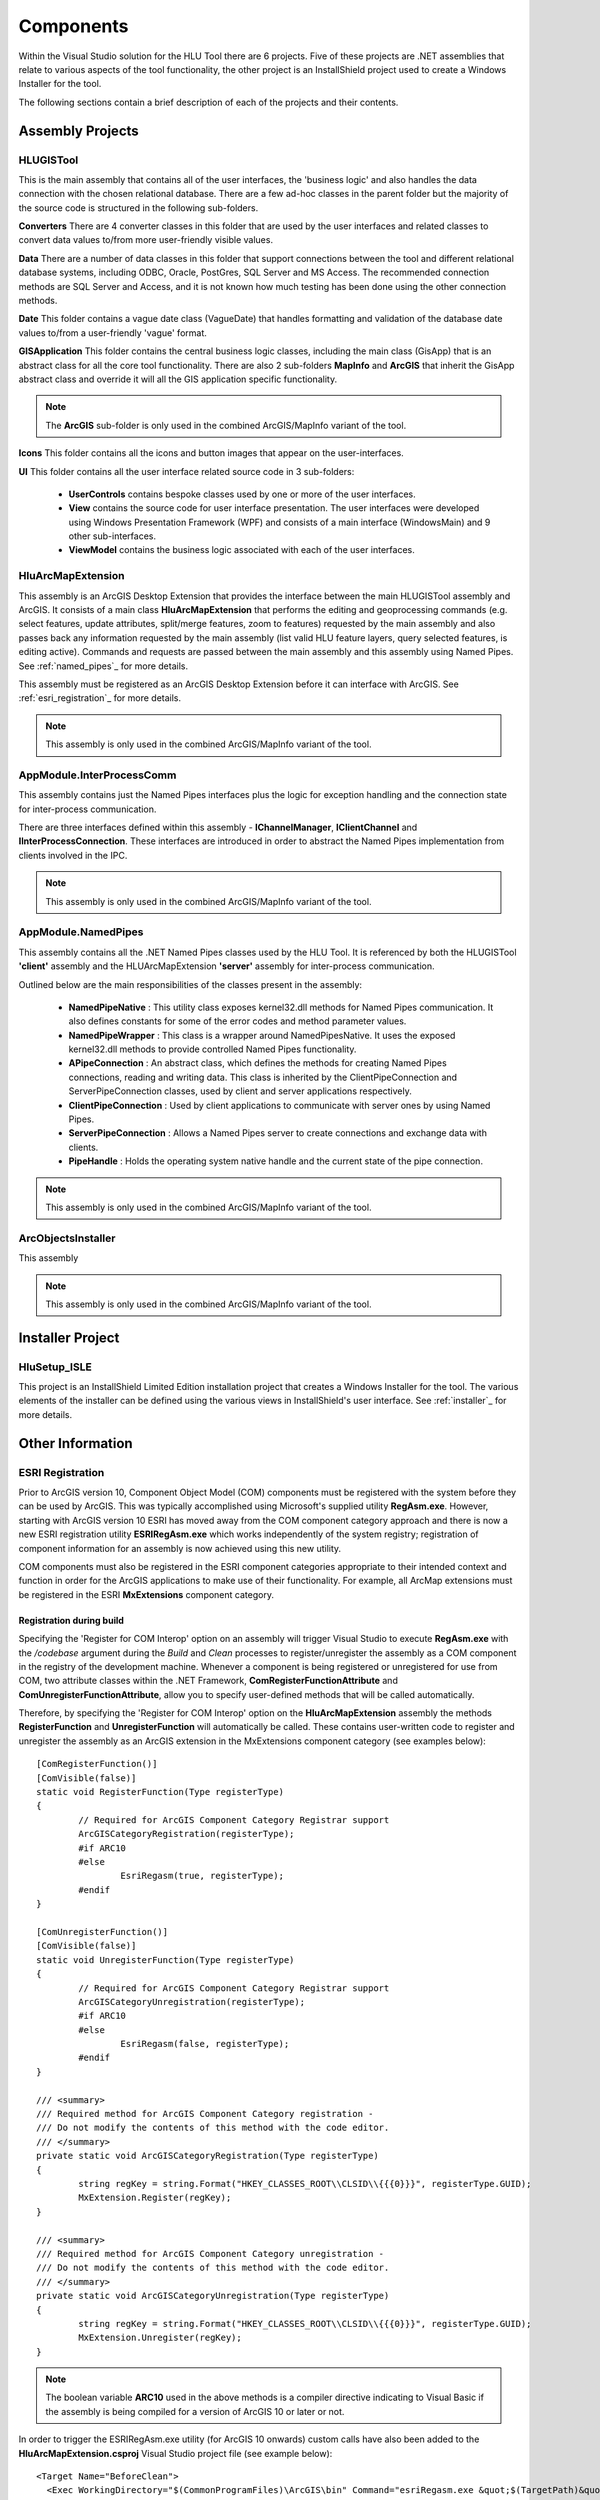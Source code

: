 **********
Components
**********

Within the Visual Studio solution for the HLU Tool there are 6 projects. Five of these projects are .NET assemblies that relate to various aspects of the tool functionality, the other project is an InstallShield project used to create a Windows Installer for the tool.

The following sections contain a brief description of each of the projects and their contents.


.. index::
	single: Assemblies

.. _assemblies:

Assembly Projects
=================

.. index::
	single: Assemblies; HLUGISTool

.. _assembly_hlugistool:

HLUGISTool
----------

This is the main assembly that contains all of the user interfaces, the 'business logic' and also handles the data connection with the chosen relational database. There are a few ad-hoc classes in the parent folder but the majority of the source code is structured in the following sub-folders.

**Converters**
There are 4 converter classes in this folder that are used by the user interfaces and related classes to convert data values to/from more user-friendly visible values.

**Data**
There are a number of data classes in this folder that support connections between the tool and different relational database systems, including ODBC, Oracle, PostGres, SQL Server and MS Access. The recommended connection methods are SQL Server and Access, and it is not known how much testing has been done using the other connection methods.

**Date**
This folder contains a vague date class (VagueDate) that handles formatting and validation of the database date values to/from a user-friendly 'vague' format.

**GISApplication**
This folder contains the central business logic classes, including the main class (GisApp) that is an abstract class for all the core tool functionality. There are also 2 sub-folders **MapInfo** and **ArcGIS** that inherit the GisApp abstract class and override it will all the GIS application specific functionality.

.. note::
	The **ArcGIS** sub-folder is only used in the combined ArcGIS/MapInfo variant of the tool.

**Icons**
This folder contains all the icons and button images that appear on the user-interfaces.

**UI**
This folder contains all the user interface related source code in 3 sub-folders:

	* **UserControls** contains bespoke classes used by one or more of the user interfaces.
	* **View** contains the source code for user interface presentation. The user interfaces were developed using Windows Presentation Framework (WPF) and consists of a main interface (WindowsMain) and 9 other sub-interfaces.
	* **ViewModel** contains the business logic associated with each of the user interfaces.


.. index::
	single: Assemblies; HluArcMapExtension

.. _assembly_hluarcmapextension:

HluArcMapExtension
------------------

This assembly is an ArcGIS Desktop Extension that provides the interface between the main HLUGISTool assembly and ArcGIS. It consists of a main class **HluArcMapExtension** that performs the editing and geoprocessing commands (e.g. select features, update attributes, split/merge features, zoom to features) requested by the main assembly and also passes back any information requested by the main assembly (list valid HLU feature layers, query selected features, is editing active). Commands and requests are passed between the main assembly and this assembly using Named Pipes. See :ref:`named_pipes`_ for more details.

This assembly must be registered as an ArcGIS Desktop Extension before it can interface with ArcGIS. See :ref:`esri_registration`_ for more details.


.. note::
	This assembly is only used in the combined ArcGIS/MapInfo variant of the tool.


.. index::
	single: Assemblies; InterProcessComm

.. _assembly_interprocesscomm:

AppModule.InterProcessComm
--------------------------

This assembly contains just the Named Pipes interfaces plus the logic for exception handling and the connection state for inter-process communication.

There are three interfaces defined within this assembly - **IChannelManager**, **IClientChannel** and **IInterProcessConnection**. These interfaces are introduced in order to abstract the Named Pipes implementation from clients involved in the IPC.


.. note::
	This assembly is only used in the combined ArcGIS/MapInfo variant of the tool.


.. index::
	single: Assemblies; Named Pipes

.. _assembly_namedpipes:

AppModule.NamedPipes
--------------------

This assembly contains all the .NET Named Pipes classes used by the HLU Tool. It is referenced by both the HLUGISTool **'client'** assembly and the HLUArcMapExtension **'server'** assembly for inter-process communication.

Outlined below are the main responsibilities of the classes present in the assembly:

	* **NamedPipeNative** : This utility class exposes kernel32.dll methods for Named Pipes communication. It also defines constants for some of the error codes and method parameter values.
	* **NamedPipeWrapper** : This class is a wrapper around NamedPipesNative. It uses the exposed kernel32.dll methods to provide controlled Named Pipes functionality.
	* **APipeConnection** : An abstract class, which defines the methods for creating Named Pipes connections, reading and writing data. This class is inherited by the ClientPipeConnection and ServerPipeConnection classes, used by client and server applications respectively.
	* **ClientPipeConnection** : Used by client applications to communicate with server ones by using Named Pipes.
	* **ServerPipeConnection** : Allows a Named Pipes server to create connections and exchange data with clients.
	* **PipeHandle** : Holds the operating system native handle and the current state of the pipe connection.

.. note::
	This assembly is only used in the combined ArcGIS/MapInfo variant of the tool.


ArcObjectsInstaller
-------------------

This assembly 

.. note::
	This assembly is only used in the combined ArcGIS/MapInfo variant of the tool.


.. index::
	single: Installer; Project

.. _installer_project:

Installer Project
=================

HluSetup_ISLE
-------------

This project is an InstallShield Limited Edition installation project that creates a Windows Installer for the tool. The various elements of the installer can be defined using the various views in InstallShield's user interface. See :ref:`installer`_ for more details.


.. raw:: latex

	\newpage

Other Information
=================

.. index::
	single: ESRI Registration

.. _esri_registration:

ESRI Registration
-----------------

Prior to ArcGIS version 10, Component Object Model (COM) components must be registered with the system before they can be used by ArcGIS. This was typically accomplished using Microsoft's supplied utility **RegAsm.exe**. However, starting with ArcGIS version 10 ESRI has moved away from the COM component category approach and there is now a new ESRI registration utility **ESRIRegAsm.exe** which works independently of the system registry; registration of component information for an assembly is now achieved using this new utility.

COM components must also be registered in the ESRI component categories appropriate to their intended context and function in order for the ArcGIS applications to make use of their functionality. For example, all ArcMap extensions must be registered in the ESRI **MxExtensions** component category.


Registration during build
+++++++++++++++++++++++++

Specifying the 'Register for COM Interop' option on an assembly will trigger Visual Studio to execute **RegAsm.exe** with the */codebase* argument during the *Build* and *Clean* processes to register/unregister the assembly as a COM component in the registry of the development machine. Whenever a component is being registered or unregistered for use from COM, two attribute classes within the .NET Framework, **ComRegisterFunctionAttribute** and **ComUnregisterFunctionAttribute**, allow you to specify user-defined methods that will be called automatically.

Therefore, by specifying the 'Register for COM Interop' option on the **HluArcMapExtension** assembly the methods **RegisterFunction** and **UnregisterFunction** will automatically be called. These contains user-written code to register and unregister the assembly as an ArcGIS extension in the MxExtensions component category (see examples below)::

	[ComRegisterFunction()]
	[ComVisible(false)]
	static void RegisterFunction(Type registerType)
	{
		// Required for ArcGIS Component Category Registrar support
		ArcGISCategoryRegistration(registerType);
		#if ARC10
		#else
			EsriRegasm(true, registerType);
		#endif
	}

	[ComUnregisterFunction()]
	[ComVisible(false)]
	static void UnregisterFunction(Type registerType)
	{
		// Required for ArcGIS Component Category Registrar support
		ArcGISCategoryUnregistration(registerType);
		#if ARC10
		#else
			EsriRegasm(false, registerType);
		#endif
	}

	/// <summary>
	/// Required method for ArcGIS Component Category registration -
	/// Do not modify the contents of this method with the code editor.
	/// </summary>
	private static void ArcGISCategoryRegistration(Type registerType)
	{
		string regKey = string.Format("HKEY_CLASSES_ROOT\\CLSID\\{{{0}}}", registerType.GUID);
		MxExtension.Register(regKey);
	}

	/// <summary>
	/// Required method for ArcGIS Component Category unregistration -
	/// Do not modify the contents of this method with the code editor.
	/// </summary>
	private static void ArcGISCategoryUnregistration(Type registerType)
	{
		string regKey = string.Format("HKEY_CLASSES_ROOT\\CLSID\\{{{0}}}", registerType.GUID);
		MxExtension.Unregister(regKey);
	}

.. note::
	The boolean variable **ARC10** used in the above methods is a compiler directive indicating to Visual Basic if the assembly is being compiled for a version of ArcGIS 10 or later or not.


In order to trigger the ESRIRegAsm.exe utility (for ArcGIS 10 onwards) custom calls have also been added to the **HluArcMapExtension.csproj** Visual Studio project file (see example below)::

  <Target Name="BeforeClean">
    <Exec WorkingDirectory="$(CommonProgramFiles)\ArcGIS\bin" Command="esriRegasm.exe &quot;$(TargetPath)&quot; /p:Desktop /u" Condition="Exists('$(TargetPath)')" />
  </Target>
  <Target Name="AfterBuild">
    <Exec WorkingDirectory="$(CommonProgramFiles)\ArcGIS\bin" Command="esriRegasm.exe &quot;$(TargetPath)&quot; /p:Desktop" />
  </Target>

These custom calls execute the ESRIRegAsm utility using command line argument '/p' to specify the ArcGIS 'Desktop' product. Because the '/s' argument is not supplied a dialog box will appear indicating if the registration/unregistration is successful or not.


Registration during installation
++++++++++++++++++++++++++++++++

During the installation of the HLU Tool the HluArcMapExtension assembly must also be registered using the ESRIRegAsm utility and in the *MxExtensions* component category on the target machine. Because the Visual Studio *Build* process is not run registration is achieved in a different way than as described above.

Firstly, a custom *Installer class* assembly **ArcObjectsInstaller** is included within the installer. The installer class is recognised by the Windows installer which can instantiate the class and call various methods, including the methods **Install** and **Uninstall** which are executed when an install/uninstall is performed.

Therefore, when running the setup.exe Windows installer on a target machine the ArcObjectsInstaller assembly is installed and the **Install** method is executed. This method registers the HluArcMapExtension assembly with COM and then registers it in the appropriate ESRI component category *MxExtension*. It then calls the ESRIRegAsm utility (if ArcGIS 10 onwards is installed) to register the component information for use by ArcGIS.


.. raw:: latex

	\newpage

.. index::
	single: Named Pipes

.. _named_pipes:

Named Pipes
-----------

Inter-Process Communication (IPC) is a set of techniques for the exchange of data among multiple threads in one or more processes. Processes may be running on one or more computers connected by a network. IPC techniques include Named Pipes, File Mapping, Mailslot, Remote Procedure Calls (RPC), etc.

Named pipes are a mechanism for one-way or bi-directional inter-process communication between two or more processes. Named Pipes are sections of shared memory used by separate processes to communicate with one another. The application that creates a pipe is the pipe server. A process that connects to the pipe server is a client. It is most useful in situations where one application is exchanging frequent short text messages with another, located on the same machine or within the same LAN.

The HLU Tool uses Named Pipes in the ArcGIS implementation for communicating between the tool user-interface and the ArcGIS extension. It allows the user-interface to interrogate data and instigate actions within the ArcGIS desktop process started by the tool.

**Server-side logic**

	1. Create a named pipe.
	2. Listen (wait) for the client to connect.
	3. Once connected, read the client's request from the pipe and write the response.
	4. Disconnect the pipe, and close the handle.

**Client-side logic**

	1. Try to open a named pipe.
	2. Once open, set the read mode and the blocking mode of the specified named pipe.
	3. Send a message to the pipe server and receive its response.
	4. Close the pipe.

